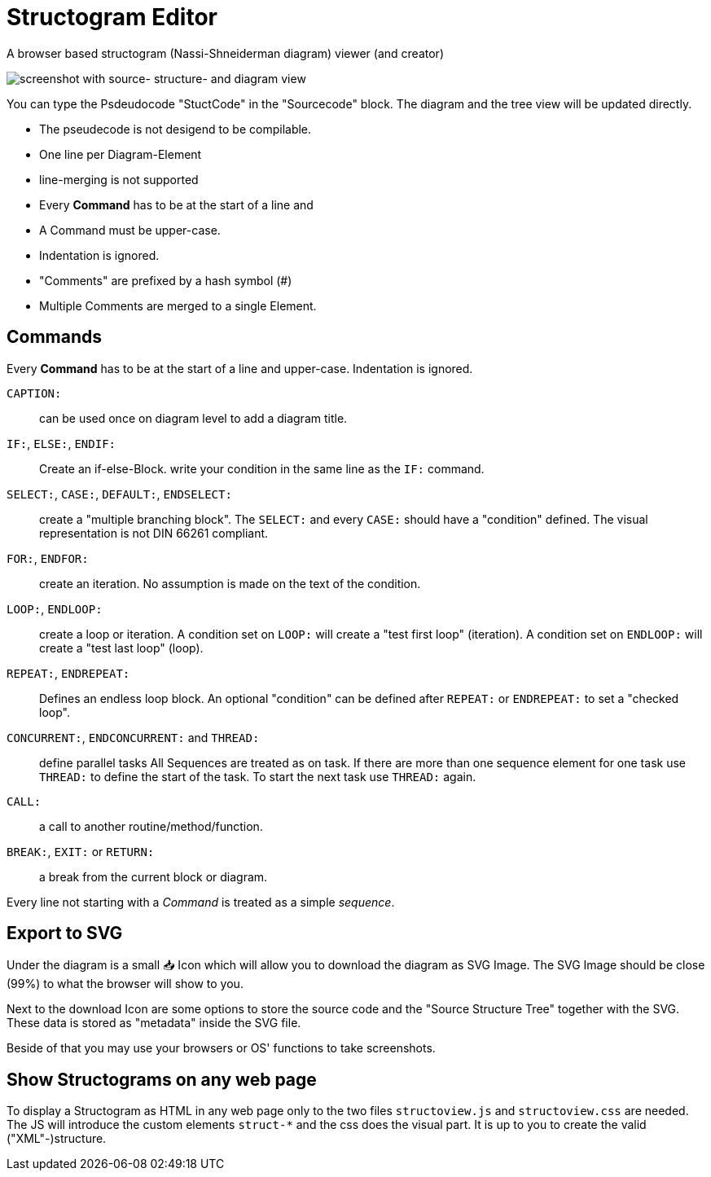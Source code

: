 = Structogram Editor

A browser based structogram (Nassi-Shneiderman diagram) viewer (and creator)

image:Screenshot_Struktogram_Viewer.png[screenshot with source- structure- and diagram view]

You can type the Psdeudocode "StuctCode" in the "Sourcecode" block. The diagram
and the tree view will be updated directly.

 * The pseudecode is not desigend to be compilable.
 * One line per Diagram-Element
 * line-merging is not supported
 * Every *Command* has to be at the start of a line and
 * A Command must be upper-case.
 * Indentation is ignored.
 * "Comments" are prefixed by a hash symbol (#)
 * Multiple Comments are merged to a single Element.

== Commands

Every *Command* has to be at the start of a line and upper-case. Indentation is ignored.

`CAPTION:`::
  can be used once on diagram level to add a diagram title.

`IF:`, `ELSE:`, `ENDIF:`::
  Create an if-else-Block. write your condition in the same line
  as the `IF:` command.

`SELECT:`, `CASE:`, `DEFAULT:`, `ENDSELECT:`::
  create a "multiple branching block". The `SELECT:` and every `CASE:` should have a
  "condition" defined. The visual representation is not DIN 66261 compliant.

`FOR:`, `ENDFOR:`::
  create an iteration. No assumption is made on the text of the condition.

`LOOP:`, `ENDLOOP:`:: create a loop or iteration.
  A condition set on `LOOP:` will create a "test first loop" (iteration).
  A condition set on `ENDLOOP:` will create a "test last loop" (loop).

`REPEAT:`, `ENDREPEAT:`:: Defines an endless loop block. An optional "condition"
  can be defined after `REPEAT:` or `ENDREPEAT:` to set a "checked loop".

`CONCURRENT:`, `ENDCONCURRENT:` and `THREAD:`:: define parallel tasks
  All Sequences are treated as on task. If there are more than one sequence
  element for one task use `THREAD:` to define the start of the task. To
  start the next task use `THREAD:` again.

`CALL:`:: a call to another routine/method/function.

`BREAK:`, `EXIT:` or `RETURN:`:: a break from the current block or diagram.

Every line not starting with a _Command_ is treated as a simple _sequence_.

== Export to SVG

Under the diagram is a small 📥 Icon which will allow you to download the diagram as SVG
Image. The SVG Image should be close (99%) to what the browser will show to you.

Next to the download Icon are some options to store the source code and the
"Source Structure Tree" together with the SVG. These data is stored as "metadata"
inside the SVG file.

Beside of that you may use your browsers or OS' functions to take screenshots.

== Show Structograms on any web page

To display a Structogram as HTML in any web page only to the two files
`structoview.js` and `structoview.css` are needed. The JS will introduce the
custom elements `struct-*` and the css does the visual part. It is up to
you to create the valid ("XML"-)structure.

